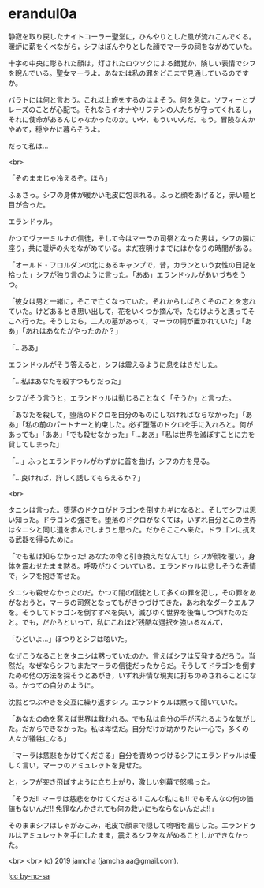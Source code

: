 #+OPTIONS: toc:nil
#+OPTIONS: -:nil
#+OPTIONS: ^:{}
 
* erandul0a

  静寂を取り戻したナイトコーラー聖堂に，ひんやりとした風が流れこんでくる。暖炉に薪をくべながら，シフはぼんやりとした顔でマーラの祠をながめていた。

  十字の中央に彫られた顔は，灯されたロウソクによる錯覚か，険しい表情でシフを睨んでいる。聖女マーラよ。あなたは私の罪をどこまで見通しているのですか。

  バラトには何と言おう。これ以上旅をするのはよそう。何を急に。ソフィーとブレーズのことが心配で。それならイオナやリフテンの人たちが守ってくれるし，それに使命があるんじゃなかったのか。いや，もういいんだ。もう。冒険なんかやめて，穏やかに暮らそうよ。

  だって私は…

  <br>

  「そのままじゃ冷えるぞ。ほら」

  ふぁさっ。シフの身体が暖かい毛皮に包まれる。ふっと顔をあげると，赤い瞳と目が合った。

  エランドゥル。

  かつてヴァーミルナの信徒，そして今はマーラの司祭となった男は，シフの隣に座り，共に暖炉の火をながめている。まだ夜明けまでにはかなりの時間がある。

  「オールド・フロルダンの北にあるキャンプで，昔，カランという女性の日記を拾った」シフが独り言のように言った。「ああ」エランドゥルがあいづちをうつ。

  「彼女は男と一緒に，そこで亡くなっていた。それからしばらくそのことを忘れていた。けどあるとき思い出して，花をいくつか摘んで，たむけようと思ってそこへ行った。そうしたら，二人の墓があって，マーラの祠が置かれていた」「ああ」「あれはあなたがやったのか？」

  「…ああ」

  エランドゥルがそう答えると，シフは震えるように息をはきだした。

  「…私はあなたを殺すつもりだった」

  シフがそう言うと，エランドゥルは動じることなく「そうか」と言った。

  「あなたを殺して，堕落のドクロを自分のものにしなければならなかった」「ああ」「私の前のパートナーと約束した。必ず堕落のドクロを手に入れろと。何があっても」「ああ」「でも殺せなかった」「…ああ」「私は世界を滅ぼすことに力を貸してしまった」

  「…」ふっとエランドゥルがわずかに首を曲げ，シフの方を見る。

  「…良ければ，詳しく話してもらえるか？」

  <br>

  タニシは言った。堕落のドクロがドラゴンを倒すカギになると。そしてシフは思い知った。ドラゴンの強さを。堕落のドクロがなくては，いずれ自分とこの世界はタニシと同じ道を歩んでしまうと思った。だからここへ来た。ドラゴンに抗える武器を得るために。

  「でも私は知らなかった! あなたの命と引き換えだなんて!」シフが顔を覆い，身体を震わせたまま黙る。呼吸がひくついている。エランドゥルは悲しそうな表情で，シフを抱き寄せた。

  タニシも殺せなかったのだ。かつて闇の信徒として多くの罪を犯し，その罪をあがなおうと，マーラの司祭となってもがきつづけてきた，あわれなダークエルフを。そうしてドラゴンを倒すすべを失い，滅びゆく世界を後悔しつづけたのだと。でも，だからといって，私にこれほど残酷な選択を強いるなんて，

  「ひどいよ…」ぽつりとシフは呟いた。

  なぜこうなることをタニシは黙っていたのか。言えばシフは反発するだろう。当然だ。なぜならシフもまたマーラの信徒だったからだ。そうしてドラゴンを倒すための他の方法を探そうとあがき，いずれ非情な現実に打ちのめされることになる。かつての自分のように。

  沈黙とつぶやきを交互に繰り返すシフ。エランドゥルは黙って聞いていた。

  「あなたの命を奪えば世界は救われる。でも私は自分の手が汚れるような気がした。だからできなかった。私は卑怯だ。自分だけが助かりたい一心で，多くの人々が犠牲になる」

  「マーラは慈悲をかけてくださる」自分を責めつづけるシフにエランドゥルは優しく言い，マーラのアミュレットを見せた。

  と，シフが突き飛ばすように立ち上がり，激しい剣幕で怒鳴った。

  「そうだ!! マーラは慈悲をかけてくださる!! こんな私にも!! でもそんなの何の価値もないんだ!! 免罪なんかされても何の救いにもならないんだよ!!」

  そのままシフはしゃがみこみ，毛皮で顔まで隠して嗚咽を漏らした。エランドゥルはアミュレットを手にしたまま，震えるシフをながめることしかできなかった。

  <br>
  <br>
  (c) 2019 jamcha (jamcha.aa@gmail.com).

  ![[https://i.creativecommons.org/l/by-nc-sa/4.0/88x31.png][cc by-nc-sa]]
